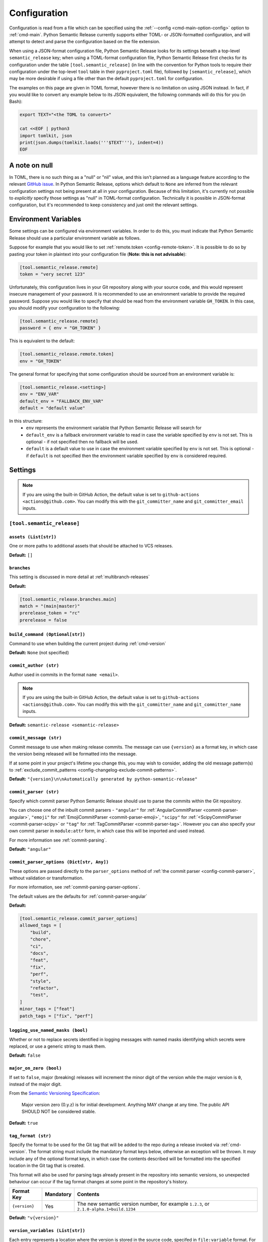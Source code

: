 .. _configuration:

Configuration
=============

Configuration is read from a file which can be specified using the
:ref:`--config <cmd-main-option-config>` option to :ref:`cmd-main`. Python Semantic
Release currently supports either TOML- or JSON-formatted configuration, and will
attempt to detect and parse the configuration based on the file extension.

When using a JSON-format configuration file, Python Semantic Release looks for its
settings beneath a top-level ``semantic_release`` key; when using a TOML-format
configuration file, Python Semantic Release first checks for its configuration under
the table ``[tool.semantic_release]`` (in line with the convention for Python tools to
require their configuration under the top-level ``tool`` table in their
``pyproject.toml`` file), followed by ``[semantic_release]``, which may be more desirable
if using a file other than the default ``pyproject.toml`` for configuration.

The examples on this page are given in TOML format, however there is no limitation on
using JSON instead. In fact, if you would like to convert any example below to its
JSON equivalent, the following commands will do this for you (in Bash):

.. code-block:: bash

    export TEXT="<the TOML to convert>"

    cat <<EOF | python3
    import tomlkit, json
    print(json.dumps(tomlkit.loads('''$TEXT'''), indent=4))
    EOF



A note on null
--------------

In TOML, there is no such thing as a "null" or "nil" value, and this isn't planned
as a language feature according to the relevant `GitHub issue`_.
In Python Semantic Release, options which default to ``None`` are inferred from the
relevant configuration settings not being present at all in your configuration.
Because of this limitation, it's currently not possible to *explicitly* specify those
settings as "null" in TOML-format configuration. Technically it is possible in
JSON-format configuration, but it's recommended to keep consistency and just omit
the relevant settings.

.. _`GitHub issue`: https://github.com/toml-lang/toml/issues/30

.. _config-environment-variables:

Environment Variables
---------------------

Some settings can be configured via environment variables. In order to do this,
you must indicate that Python Semantic Release should use a particular environment
variable as follows.

Suppose for example that you would like to set :ref:`remote.token <config-remote-token>`.
It is possible to do so by pasting your token in plaintext into your
configuration file (**Note: this is not advisable**):

.. code-block:: toml

    [tool.semantic_release.remote]
    token = "very secret 123"

Unfortunately, this configuration lives in your Git repository along with your source
code, and this would represent insecure management of your password. It is recommended
to use an environment variable to provide the required password. Suppose you would
like to specify that should be read from the environment variable ``GH_TOKEN``. 
In this case, you should modify your configuration to the following:

.. code-block:: toml

    [tool.semantic_release.remote]
    password = { env = "GH_TOKEN" }

This is equivalent to the default:

.. code-block:: toml

    [tool.semantic_release.remote.token]
    env = "GH_TOKEN"

The general format for specifying that some configuration should be sourced from an
environment variable is:

.. code-block:: toml

    [tool.semantic_release.<setting>]
    env = "ENV_VAR"
    default_env = "FALLBACK_ENV_VAR"
    default = "default value"

In this structure:
  * ``env`` represents the environment variable that Python Semantic Release will search for
  * ``default_env`` is a fallback environment variable to read in case the variable specified
    by ``env`` is not set. This is optional - if not specified then no fallback will be used.
  * ``default`` is a default value to use in case the environment variable specified by ``env``
    is not set. This is optional - if ``default`` is not specified then the environment variable
    specified by ``env`` is considered required.

.. _config-settings:

Settings
--------

.. note::
  If you are using the built-in GitHub Action, the default value is set to
  ``github-actions <actions@github.com>``. You can modify this with the
  ``git_committer_name`` and ``git_committer_email`` inputs.

.. _config-root:

``[tool.semantic_release]``
***************************

.. _config-assets:

``assets (List[str])``
""""""""""""""""""""""

One or more paths to additional assets that should be attached to VCS releases.

**Default:** ``[]``

.. _config-branches:

``branches``
""""""""""""

This setting is discussed in more detail at :ref:`multibranch-releases`

**Default:**

.. code-block:: toml

    [tool.semantic_release.branches.main]
    match = "(main|master)"
    prerelease_token = "rc"
    prerelease = false

.. _config-build-command:

``build_command (Optional[str])``
"""""""""""""""""""""""

Command to use when building the current project during :ref:`cmd-version`

**Default:** ``None`` (not specified)

.. _config-commit_author:

``commit_author (str)``
"""""""""""""""""""""""
Author used in commits in the format ``name <email>``.

.. note::
  If you are using the built-in GitHub Action, the default value is set to
  ``github-actions <actions@github.com>``. You can modify this with the
  ``git_committer_name`` and ``git_committer_name`` inputs.

.. seealso::
   - :ref:`github-actions`

**Default:** ``semantic-release <semantic-release>``

.. _config-commit-message:

``commit_message (str)``
""""""""""""""""""""""""

Commit message to use when making release commits. The message can use ``{version}``
as a format key, in which case the version being released will be formatted into
the message.

If at some point in your project's lifetime you change this, you may wish to consider,
adding the old message pattern(s) to :ref:`exclude_commit_patterns <config-changelog-exclude-commit-patterns>`.

**Default:** ``"{version}\n\nAutomatically generated by python-semantic-release"``

.. _config-commit-parser:

``commit_parser (str)``
"""""""""""""""""""""""

Specify which commit parser Python Semantic Release should use to parse the commits
within the Git repository.

You can choose one of the inbuilt commit parsers - ``"angular"`` for
:ref:`AngularCommitParser <commit-parser-angular>`, ``"emoji"`` for
:ref:`EmojiCommitParser <commit-parser-emoji>`, ``"scipy"`` for
:ref:`<ScipyCommitParser <commit-parser-scipy>` or ``"tag"`` for
:ref:`TagCommitParser <commit-parser-tag>`. However you can also specify your own
commit parser in ``module:attr`` form, in which case this will be imported and used
instead.

For more information see :ref:`commit-parsing`.

**Default:** ``"angular"``

.. _config-commit-parser-options:

``commit_parser_options (Dict[str, Any])``
""""""""""""""""""""""""""""""""""""""""""

These options are passed directly to the ``parser_options`` method of
:ref:`the commit parser <config-commit-parser>`, without validation
or transformation.

For more information, see :ref:`commit-parsing-parser-options`.

The default values are the defaults for :ref:`commit-parser-angular`

**Default:**

.. code-block:: toml

    [tool.semantic_release.commit_parser_options]
    allowed_tags = [
        "build",
        "chore",
        "ci",
        "docs",
        "feat",
        "fix",
        "perf",
        "style",
        "refactor",
        "test",
    ]
    minor_tags = ["feat"]
    patch_tags = ["fix", "perf"]

.. _config-logging-use-named-masks:

``logging_use_named_masks (bool)``
""""""""""""""""""""""""""""""""""

Whether or not to replace secrets identified in logging messages with named masks
identifying which secrets were replaced, or use a generic string to mask them.

**Default:** ``false``

.. _config-major-on-zero:

``major_on_zero (bool)``
""""""""""""""""""""""""

If set to ``false``, major (breaking) releases will increment the minor digit of the
version while the major version is ``0``, instead of the major digit.

From the `Semantic Versioning Specification`_:

   Major version zero (0.y.z) is for initial development. Anything MAY change at
   any time. The public API SHOULD NOT be considered stable.

.. _Semantic Versioning Specification: https://semver.org/spec/v2.0.0.html#spec-item-4

**Default:** ``true``

.. _config-tag-format:

``tag_format (str)``
""""""""""""""""""""

Specify the format to be used for the Git tag that will be added to the repo during
a release invoked via :ref:`cmd-version`. The format string must include the mandatory
format keys below, otherwise an exception will be thrown. It *may* include any of the
optional format keys, in which case the contents described will be formatted into the
specified location in the Git tag that is created.

This format will also be used for parsing tags already present in the repository into
semantic versions, so unexpected behaviour can occur if the tag format changes at some
point in the repository's history.

================ =========  ========
Format Key       Mandatory  Contents
================ =========  ========
``{version}``    Yes        The new semantic version number, for example ``1.2.3``, or
                            ``2.1.0-alpha.1+build.1234``
================ =========  ========

**Default:** ``"v{version}"``

.. _config-version-variables:

``version_variables (List[str])``
"""""""""""""""""""""""""""""""""

Each entry represents a location where the version is stored in the source code,
specifed in ``file:variable`` format. For example:

.. code-block:: toml

    [tool.semantic_release]
    version_variable = [
        "semantic_release/__init__.py:__version__",
        "docs/conf.py:version",
    ]

**Default:** ``[]``

.. _config-version-toml:

``version_toml (List[str])``
""""""""""""""""""""""""""""
Similar to :ref:`config-version-variables`, but allows the version number to be
identified safely in a toml file like ``pyproject.toml``, with each entry using
dotted notation to indicate the key for which the value represents the version:

.. code-block:: toml

    [tool.semantic_release]
    version_toml = [
        "pyproject.toml:tool.poetry.version",
    ]

**Default:** ``[]``

.. _config-changelog:

``[tool.semantic_release.changelog]``
*************************************

.. _config-changelog-template-dir:

``template_dir (str)``
""""""""""""""""""""""

If given, specifies a directory of templates that will be rendered during creation
of the changelog. If not given, the default changelog template will be used.

This option is discussed in more detail at :ref:`changelog-templates`

**Default:** ``"templates"``

.. _config-changelog-changelog-file:

``changelog_file (str)``
""""""""""""""""""""""""

Specify the name of the changelog file (after template rendering has taken place).

**Default:** ``"CHANGELOG.md"``

.. _config-changelog-exclude-commit-patterns:

``exclude_commit_patterns (List[str])``
"""""""""""""""""""""""""""""""""""""""

Any patterns specified here will be excluded from the commits which are available
to your changelog. This allows, for example, automated commits to be removed if desired.
Python Semantic Release also removes its own commits from the Changelog via this mechanism;
therefore if you change the automated commit message that Python Semantic Release uses when
making commits, you may wish to add the *old* commit message pattern here.

The patterns in this list are treated as regular expressions.

**Default:** ``[]``

.. _config-changelog-environment:

``[tool.semantic_release.changelog.environment]``
*************************************************

.. note::
   This section of the configuration contains options which customise the template
   environment used to render templates such as the changelog. Most options are
   passed directly to the `jinja2.Environment`_ constructor, and further
   documentation one these parameters can be found there.

.. _`jinja2.Environment`: https://jinja.palletsprojects.com/en/3.1.x/api/#jinja2.Environment

.. _config-changelog-environment-block-start-string:

``block_start_string (str)``
""""""""""""""""""""""""""""

This setting is passed directly to the `jinja2.Environment`_ constructor.

**Default:** ``"{%"``

.. _config-changelog-environment-block-end-string:

``block_end_string (str)``
""""""""""""""""""""""""""

This setting is passed directly to the `jinja2.Environment`_ constructor.

**Default:** ``"%}"``

.. _config-changelog-environment-variable-start-string:

``variable_start_string (str)``
"""""""""""""""""""""""""""""""

This setting is passed directly to the `jinja2.Environment`_ constructor.

**Default:** ``"{{"``

.. _config-changelog-environment-variable-end-string:

``variable_end_string (str)``
"""""""""""""""""""""""""""""

This setting is passed directly to the `jinja2.Environment`_ constructor.

**Default:** ``"}}"``

.. _config-changelog-environment-comment-start-string:

``comment_start_string (str)``
""""""""""""""""""""""""""""""

This setting is passed directly to the `jinja2.Environment`_ constructor.

**Default:** ``{#``

.. _config-changelog-environment-comment-end-string:

``comment_end_string (str)``
""""""""""""""""""""""""""""

This setting is passed directly to the `jinja2.Environment`_ constructor.

**Default:** ``"#}"``

.. _config-changelog-environment-line-statement-prefix:

``line_statement_prefix (Optional[str])``
"""""""""""""""""""""""""""""""""""""""""

This setting is passed directly to the `jinja2.Environment`_ constructor.

**Default:** ``None`` (not specified)

.. _config-changelog-environment-line-comment-prefix:

``line_comment_prefix (Optional[str])``
"""""""""""""""""""""""""""""""""""""""

This setting is passed directly to the `jinja2.Environment`_ constructor.

**Default:** ``None`` (not specified)

.. _config-changelog-environment-trim-blocks:

``trim_blocks (bool)``
""""""""""""""""""""""

This setting is passed directly to the `jinja2.Environment`_ constructor.

**Default:** ``false``

.. _config-changelog-environment-lstrip-blocks:

``lstrip_blocks (bool)``
""""""""""""""""""""""""

This setting is passed directly to the `jinja2.Environment`_ constructor.

**Default:** ``false``

.. _config-changelog-environment-newline-sequence:

``newline_sequence (Literal["\n", "\r", "\r\n"])``
""""""""""""""""""""""""""""""""""""""""""""""""""

This setting is passed directly to the `jinja2.Environment`_ constructor.

**Default:** ``"\n"``

.. _config-changelog-environment-keep-trailing-newline:

``keep_trailing_newline (bool)``
""""""""""""""""""""""""""""""""

This setting is passed directly to the `jinja2.Environment`_ constructor.

**Default:** ``false``

.. _config-changelog-environment-extensions:

``extensions (List[str])``
""""""""""""""""""""""""""

This setting is passed directly to the `jinja2.Environment`_ constructor.

**Default:** ``[]``


.. _config-changelog-environment-autoescape:

``autoescape (Union[str, bool])``
""""""""""""""""""""""""""""""""""

If this setting is a string, it should be given in ``module:attr`` form; Python
Semantic Release will attempt to dynamically import this string, which should
represent a path to a suitable callable that satisfies the following:

    As of Jinja 2.4 this can also be a callable that is passed the template name
    and has to return ``True`` or ``False`` depending on autoescape should be
    enabled by default.

The result of this dynamic import is passed directly to the `jinja2.Environment`_
constructor.

If this setting is a boolean, it is passed directly to the `jinja2.Environment`_
constructor.

**Default:** ``true``

.. _config-remote:

``[tool.semantic_release.remote]``
**********************************

.. _config-remote-name:

``name (str)``
""""""""""""""

Name of the remote to push to using ``git push -u $name <branch_name>``

**Default:** ``"origin"``

.. _config-remote-type:

``type (str)``
""""""""""""""

The type of the remote VCS. Currently, Python Semantic Release supports ``"github"``,
``"gitlab"`` and ``"gitea"``. Not all functionality is available with all remote types,
but we welcome pull requests to help improve this!

**Default:** ``"github"``

.. _config-remote-ignore-token-for-push:

``ignore_token_for_push (bool)``
""""""""""""""""""""""""""""""""

If set to ``True``, ignore the authentication token when pushing changes to the remote.
This is ideal, for example, if you already have SSH keys set up which can be used for
pushing.

**Default:** ``False``

.. _config-remote-token:

``token`` (:ref:`Environment Variable <config-environment-variables>`)
""""""""""""""""""""""""""""""""""""""""""""""""""""""""""""""""""""""

Environment variable from which to source the authentication token for the remote VCS.
Common examples include ``"GH_TOKEN"``, ``"GITLAB_TOKEN"`` or ``"GITEA_TOKEN"``, however
you can choose to use a custom environment variable if you wish.

.. note::
   By default, this is a **mandatory** environment variable that must be set before
   using any functionality that requires authentication with your remote VCS. If you
   are using this token to enable push access to the repository, it must also be set
   before attempting to push.

   If your push access is enabled via SSH keys instead, then you do not need to set
   this environment variable in order to push the version increment, changelog and
   modified source code assets to the remote using :ref:`cmd-version`. However,
   you will need to disable release creation using the :ref:`cmd-version-option-vcs-release`
   option, among other options, in order to use Python Semantic Release without
   configuring the environment variable for your remote VCS authentication token.


**Default:** ``{ env = "GH_TOKEN" }``


.. _config-publish:

``[tool.semantic_release.publish]``
***********************************

.. _config-publish-dist-glob-patterns:

``dist_glob_patterns (List[str])``
""""""""""""""""""""""""""""""""""

Upload any files matching any of these globs to your VCS release. Each item in this
list should be a string containing a Unix-style glob pattern.

**Default:** ``["dist/*"]``

.. _config-publish-upload-to-vcs-release:

``upload_to_vcs_release (bool)``
""""""""""""""""""""""""""""""""

If set to ``true``, upload artefacts matching
:ref:`dist_glob_patterns <config-publish-dist-glob-patterns>` to the release created
in the remote VCS corresponding to the latest tag, if that is supported by the
:ref:`VCS type <config-remote-type>`.

**Default:** ``true``
